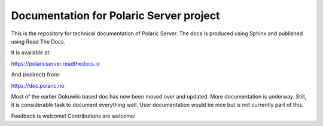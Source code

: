Documentation for Polaric Server project
========================================

This is the repository for technical documentation of Polaric Server. 
The docs is produced using Sphinx and published using Read The Docs. 

It is available at:

https://polaricserver.readthedocs.io

And (redirect) from: 

https://doc.polaric.no

Most of the earlier Dokuwiki based doc has now been moved over and updated. More documentation is underway. Still, it is considerable task to document everything well. User documentation would be nice but is not currently part of this.

Feedback is welcome! Contributions are welcome!

